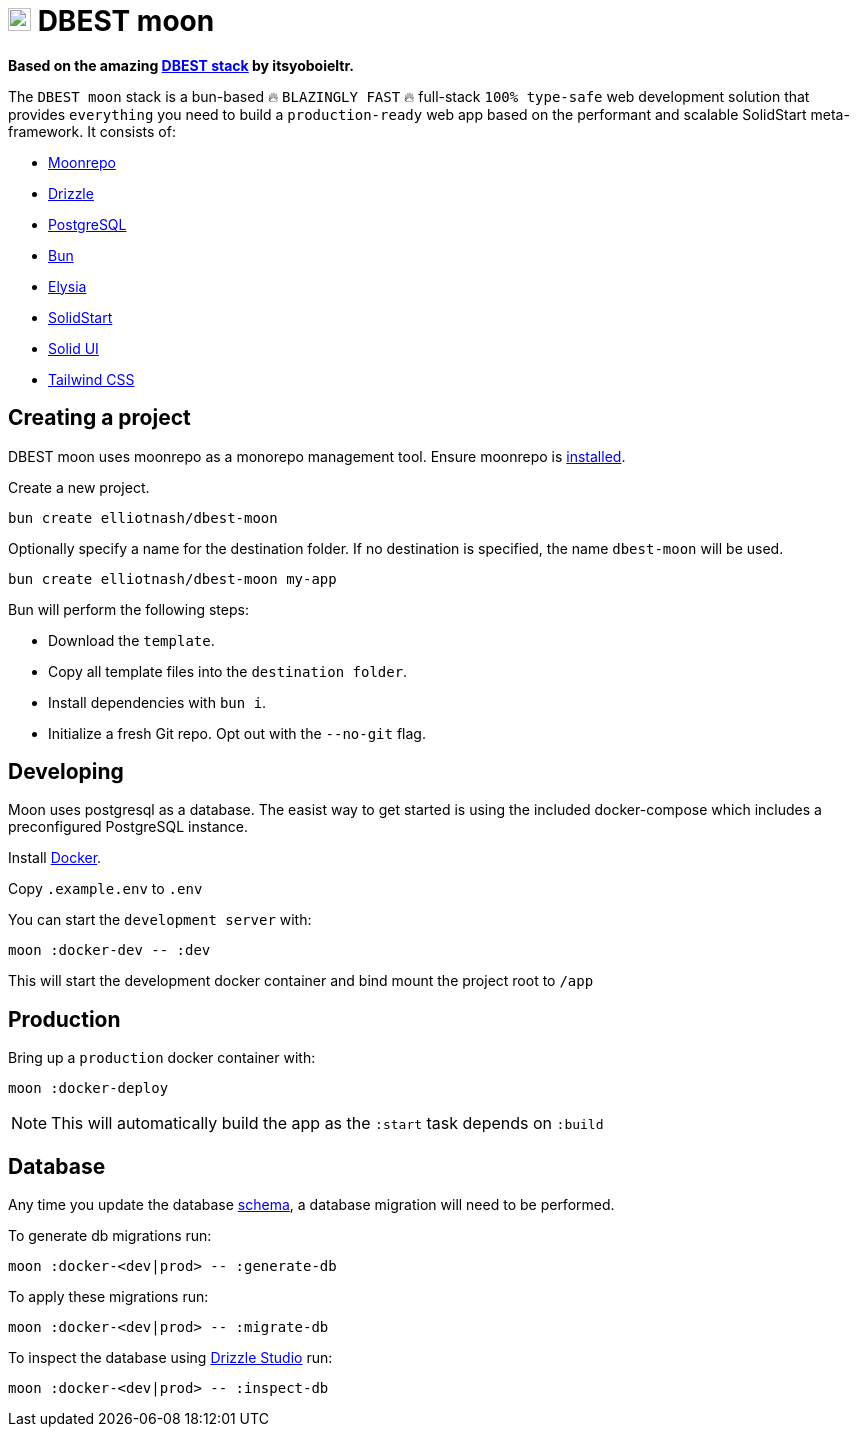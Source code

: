 // Misc links
:dbest-stack-url: https://github.com/itsyoboieltr/dbest-stack
:dbest-stack-image-url: https://github.com/itsyoboieltr/dbest-stack/assets/72046715/b04f7074-80e7-4af8-bdcd-5ce532cca213

// Stack links
:moonrepo-url: https://moonrepo.dev/moon
:drizzle-url: https://orm.drizzle.team
:postgresql-url: https://www.postgresql.org/
:bun-url: https://bun.sh
:elysia-url: https://elysiajs.com
:solidstart-url: https://start.solidjs.com/
:solid-ui-url: https://www.solid-ui.com/
:tailwind-url: https://tailwindcss.com

// Install links
:moonrepo-install-url: https://moonrepo.dev/docs/install
:docker-install-url: https://docs.docker.com/get-docker/

:drizzle-studio-url: https://orm.drizzle.team/drizzle-studio/overview

// Files
:db-schema-path: link:apps/api/src/database/schema.ts

= image:{dbest-stack-image-url}[DBEST moon,23] DBEST moon

*Based on the amazing {dbest-stack-url}[DBEST stack] by itsyoboieltr.*

The `DBEST moon` stack is a bun-based 🔥 `BLAZINGLY FAST` 🔥 full-stack `100% type-safe` web development solution that provides `everything` you need to build a `production-ready` web app based on the performant and scalable SolidStart meta-framework. It consists of:

- {moonrepo-url}[Moonrepo]
- {drizzle-url}[Drizzle]
- {postgresql-url}[PostgreSQL]
- {bun-url}[Bun]
- {elysia-url}[Elysia]
- {solidstart-url}[SolidStart]
- {solid-ui-url}[Solid UI]
- {tailwind-url}[Tailwind CSS]

== Creating a project

DBEST moon uses moonrepo as a monorepo management tool. Ensure moonrepo is {moonrepo-install-url}[installed].

Create a new project.

```bash
bun create elliotnash/dbest-moon
```

Optionally specify a name for the destination folder. If no destination is specified, the name `dbest-moon` will be used.

```bash
bun create elliotnash/dbest-moon my-app
```

Bun will perform the following steps:

- Download the `template`.
- Copy all template files into the `destination folder`.
- Install dependencies with `bun i`.
- Initialize a fresh Git repo. Opt out with the `--no-git` flag.

== Developing

Moon uses postgresql as a database. The easist way to get started is using the included docker-compose which includes a preconfigured PostgreSQL instance.

Install {docker-install-url}[Docker].

Copy `.example.env` to `.env`

You can start the `development server` with:

```bash
moon :docker-dev -- :dev
```

This will start the development docker container and bind mount the project root to `/app`


== Production

Bring up a `production` docker container with:
```
moon :docker-deploy
```

NOTE: This will automatically build the app as the `:start` task depends on `:build`

== Database

Any time you update the database {db-schema-path}[schema], a database migration will need to be performed.

To generate db migrations run:
```bash
moon :docker-<dev|prod> -- :generate-db
```

To apply these migrations run:
```bash
moon :docker-<dev|prod> -- :migrate-db
```

To inspect the database using {drizzle-studio-url}[Drizzle Studio] run:
```bash
moon :docker-<dev|prod> -- :inspect-db
```
